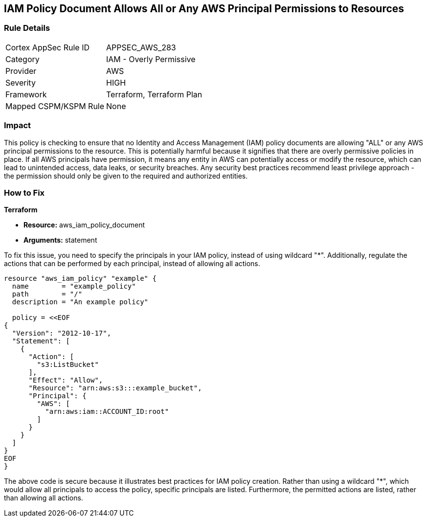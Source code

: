 
== IAM Policy Document Allows All or Any AWS Principal Permissions to Resources

=== Rule Details

[cols="1,2"]
|===
|Cortex AppSec Rule ID |APPSEC_AWS_283
|Category |IAM - Overly Permissive
|Provider |AWS
|Severity |HIGH
|Framework |Terraform, Terraform Plan
|Mapped CSPM/KSPM Rule |None
|===


=== Impact
This policy is checking to ensure that no Identity and Access Management (IAM) policy documents are allowing "ALL" or any AWS principal permissions to the resource. This is potentially harmful because it signifies that there are overly permissive policies in place. If all AWS principals have permission, it means any entity in AWS can potentially access or modify the resource, which can lead to unintended access, data leaks, or security breaches. Any security best practices recommend least privilege approach - the permission should only be given to the required and authorized entities.

=== How to Fix

*Terraform*

* *Resource:* aws_iam_policy_document
* *Arguments:* statement

To fix this issue, you need to specify the principals in your IAM policy, instead of using wildcard "*". Additionally, regulate the actions that can be performed by each principal, instead of allowing all actions.

[source,go]
----
resource "aws_iam_policy" "example" {
  name        = "example_policy"
  path        = "/"
  description = "An example policy"

  policy = <<EOF
{
  "Version": "2012-10-17",
  "Statement": [
    {
      "Action": [
        "s3:ListBucket"
      ],
      "Effect": "Allow",
      "Resource": "arn:aws:s3:::example_bucket",
      "Principal": {
        "AWS": [
          "arn:aws:iam::ACCOUNT_ID:root"
        ]
      }
    }
  ]
}
EOF
}
----

The above code is secure because it illustrates best practices for IAM policy creation. Rather than using a wildcard "*", which would allow all principals to access the policy, specific principals are listed. Furthermore, the permitted actions are listed, rather than allowing all actions.

